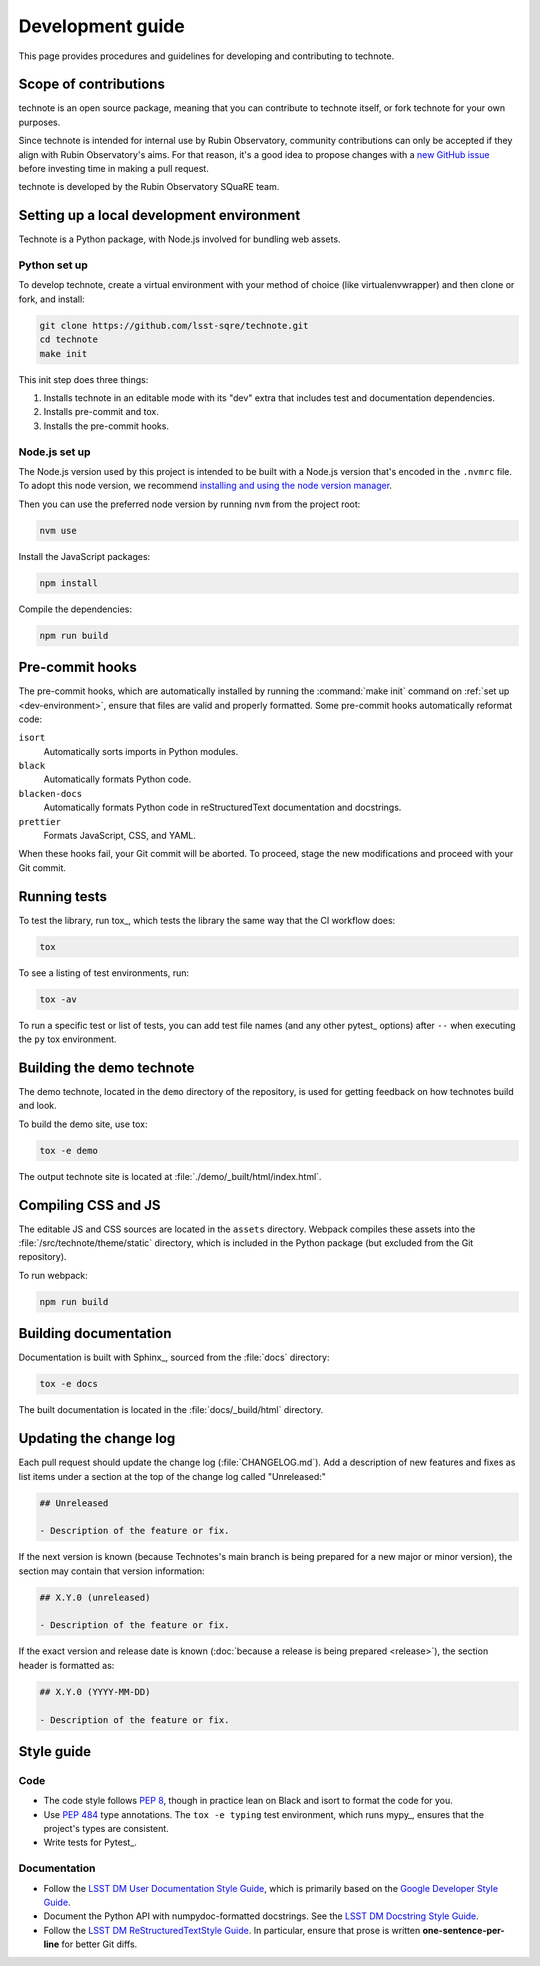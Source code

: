 #################
Development guide
#################

This page provides procedures and guidelines for developing and contributing to technote.

Scope of contributions
======================

technote is an open source package, meaning that you can contribute to technote itself, or fork technote for your own purposes.

Since technote is intended for internal use by Rubin Observatory, community contributions can only be accepted if they align with Rubin Observatory's aims.
For that reason, it's a good idea to propose changes with a `new GitHub issue`_ before investing time in making a pull request.

technote is developed by the Rubin Observatory SQuaRE team.

.. _new GitHub issue: https://github.com/lsst-sqre/technote/issues/new

.. _dev-environment:

Setting up a local development environment
==========================================

Technote is a Python package, with Node.js involved for bundling web assets.

Python set up
-------------

To develop technote, create a virtual environment with your method of choice (like virtualenvwrapper) and then clone or fork, and install:

.. code-block:: sh

   git clone https://github.com/lsst-sqre/technote.git
   cd technote
   make init

This init step does three things:

1. Installs technote in an editable mode with its "dev" extra that includes test and documentation dependencies.
2. Installs pre-commit and tox.
3. Installs the pre-commit hooks.

Node.js set up
--------------

The Node.js version used by this project is intended to be built with a Node.js version that's encoded in the ``.nvmrc`` file.
To adopt this node version, we recommend `installing and using the node version manager <https://github.com/nvm-sh/nvm>`__.

Then you can use the preferred node version by running ``nvm`` from the project root:

.. code-block:: sh

   nvm use

Install the JavaScript packages:

.. code-block:: sh

   npm install

Compile the dependencies:

.. code-block:: sh

   npm run build

.. _pre-commit-hooks:

Pre-commit hooks
================

The pre-commit hooks, which are automatically installed by running the :command:`make init` command on :ref:`set up <dev-environment>`, ensure that files are valid and properly formatted.
Some pre-commit hooks automatically reformat code:

``isort``
    Automatically sorts imports in Python modules.

``black``
    Automatically formats Python code.

``blacken-docs``
    Automatically formats Python code in reStructuredText documentation and docstrings.

``prettier``
    Formats JavaScript, CSS, and YAML.

When these hooks fail, your Git commit will be aborted.
To proceed, stage the new modifications and proceed with your Git commit.

.. _dev-run-tests:

Running tests
=============

To test the library, run tox_, which tests the library the same way that the CI workflow does:

.. code-block:: sh

   tox

To see a listing of test environments, run:

.. code-block:: sh

   tox -av

To run a specific test or list of tests, you can add test file names (and any other pytest_ options) after ``--`` when executing the ``py`` tox environment.

Building the demo technote
==========================

The demo technote, located in the ``demo`` directory of the repository, is used for getting feedback on how technotes build and look.

To build the demo site, use tox:

.. code-block:: sh

   tox -e demo

The output technote site is located at :file:`./demo/_built/html/index.html`.

Compiling CSS and JS
====================

The editable JS and CSS sources are located in the ``assets`` directory.
Webpack compiles these assets into the :file:`/src/technote/theme/static` directory, which is included in the Python package (but excluded from the Git repository).

To run webpack:

.. code-block:: sh

   npm run build

.. _dev-build-docs:

Building documentation
======================

Documentation is built with Sphinx_, sourced from the :file:`docs` directory:

.. code-block:: sh

   tox -e docs

The built documentation is located in the :file:`docs/_build/html` directory.

.. _dev-change-log:

Updating the change log
=======================

Each pull request should update the change log (:file:`CHANGELOG.md`).
Add a description of new features and fixes as list items under a section at the top of the change log called "Unreleased:"

.. code-block:: md

   ## Unreleased

   - Description of the feature or fix.

If the next version is known (because Technotes's main branch is being prepared for a new major or minor version), the section may contain that version information:

.. code-block:: md

   ## X.Y.0 (unreleased)

   - Description of the feature or fix.

If the exact version and release date is known (:doc:`because a release is being prepared <release>`), the section header is formatted as:

.. code-block:: md

   ## X.Y.0 (YYYY-MM-DD)

   - Description of the feature or fix.

.. _style-guide:

Style guide
===========

Code
----

- The code style follows :pep:`8`, though in practice lean on Black and isort to format the code for you.

- Use :pep:`484` type annotations.
  The ``tox -e typing`` test environment, which runs mypy_, ensures that the project's types are consistent.

- Write tests for Pytest_.

Documentation
-------------

- Follow the `LSST DM User Documentation Style Guide`_, which is primarily based on the `Google Developer Style Guide`_.

- Document the Python API with numpydoc-formatted docstrings.
  See the `LSST DM Docstring Style Guide`_.

- Follow the `LSST DM ReStructuredTextStyle Guide`_.
  In particular, ensure that prose is written **one-sentence-per-line** for better Git diffs.

.. _`LSST DM User Documentation Style Guide`: https://developer.lsst.io/user-docs/index.html
.. _`Google Developer Style Guide`: https://developers.google.com/style/
.. _`LSST DM Docstring Style Guide`: https://developer.lsst.io/python/style.html
.. _`LSST DM ReStructuredTextStyle Guide`: https://developer.lsst.io/restructuredtext/style.html

